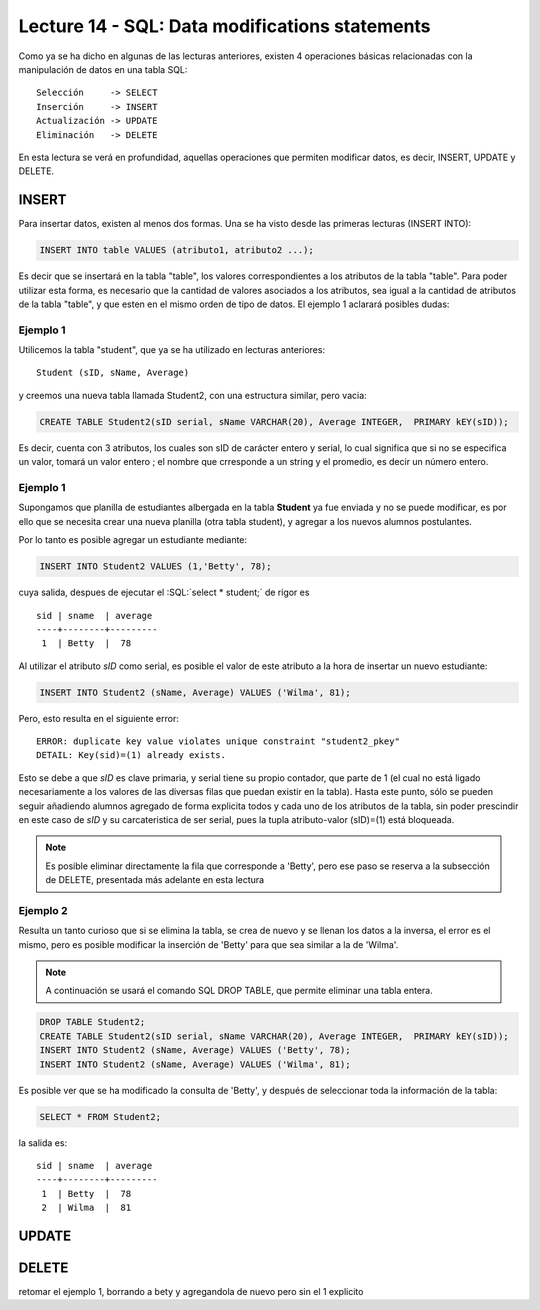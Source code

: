 Lecture 14 - SQL: Data modifications statements
------------------------------------------------
.. role:: sql(code) 
         :language: sql 
   :class: highlight 
 

Como ya se ha dicho en algunas de las lecturas anteriores, existen 4 operaciones básicas relacionadas con
la manipulación de datos en una tabla SQL::
        
     Selección     -> SELECT
     Inserción     -> INSERT
     Actualización -> UPDATE
     Eliminación   -> DELETE

En esta lectura se verá en profundidad, aquellas operaciones que permiten modificar datos, es decir, INSERT, UPDATE y DELETE.


INSERT
~~~~~~

Para insertar datos, existen al menos dos formas. Una se ha visto desde las primeras lecturas (INSERT INTO):

.. code-block:: sql

   INSERT INTO table VALUES (atributo1, atributo2 ...);

Es decir que se insertará en la tabla "table", los valores correspondientes a los atributos de la tabla "table". Para poder utilizar
esta forma, es necesario que la cantidad de valores asociados a los atributos, sea igual a la cantidad de atributos de la tabla "table", 
y que esten en el mismo orden de tipo de datos. El ejemplo 1 aclarará posibles dudas:

Ejemplo 1
^^^^^^^^^
Utilicemos la tabla "student", que ya se ha utilizado en lecturas anteriores::

 Student (sID, sName, Average)
 
y creemos una nueva tabla llamada Student2, con una estructura similar, pero vacia:

.. code-block:: sql
 
 CREATE TABLE Student2(sID serial, sName VARCHAR(20), Average INTEGER,  PRIMARY kEY(sID));

Es decir, cuenta con 3 atributos, los cuales son sID de carácter entero y serial, lo cual significa que si no se especifica un
valor, tomará un valor entero ; el nombre que crresponde a un string  y el promedio, es decir un número entero. 


Ejemplo 1
^^^^^^^^^
Supongamos que planilla de estudiantes albergada en la tabla **Student** ya fue enviada y no se puede modificar, es por ello que
se necesita crear una nueva planilla (otra tabla student), y agregar a los nuevos alumnos postulantes.

Por lo tanto es posible agregar un estudiante mediante:

.. code-block:: sql

  INSERT INTO Student2 VALUES (1,'Betty', 78);

cuya salida, despues de ejecutar el :SQL:´select * student;´ de rigor es ::
 
   sid | sname  | average  
   ----+--------+---------
    1  | Betty  |  78


Al utilizar el atributo *sID* como serial, es posible el valor de este atributo a la hora de insertar un nuevo estudiante:

.. code-block:: sql

  INSERT INTO Student2 (sName, Average) VALUES ('Wilma', 81);

Pero, esto resulta en el siguiente error::
 
  ERROR: duplicate key value violates unique constraint "student2_pkey"
  DETAIL: Key(sid)=(1) already exists.

Esto se debe a que *sID* es clave primaria, y serial tiene su propio contador, que parte de 1 (el cual no está ligado necesariamente
a los valores de las diversas filas que puedan existir en la tabla). Hasta este punto, sólo se pueden seguir añadiendo alumnos
agregado de forma explicita todos y cada uno de los atributos de la tabla, sin poder prescindir en este caso de *sID* y su carcateristica
de ser serial, pues la tupla atributo-valor (sID)=(1) está bloqueada.

.. note::

  Es posible eliminar directamente la fila que corresponde a 'Betty', pero ese paso se reserva a la
  subsección  de DELETE, presentada más adelante en esta lectura


Ejemplo 2
^^^^^^^^^

Resulta un tanto curioso que si se elimina la tabla, se crea de nuevo y se llenan los datos a la inversa, el error es el mismo, pero es 
posible modificar la inserción de 'Betty' para que sea similar a la de 'Wilma'.

.. note::
  
  A continuación se usará el comando SQL DROP TABLE, que permite eliminar una tabla entera.
 
.. code-block:: sql

  DROP TABLE Student2;
  CREATE TABLE Student2(sID serial, sName VARCHAR(20), Average INTEGER,  PRIMARY kEY(sID));
  INSERT INTO Student2 (sName, Average) VALUES ('Betty', 78);
  INSERT INTO Student2 (sName, Average) VALUES ('Wilma', 81);

Es posible ver que se ha modificado la consulta de 'Betty', y después de seleccionar toda la información de la tabla:

.. code-block:: sql

  SELECT * FROM Student2;

la salida es::

   sid | sname  | average  
   ----+--------+---------
    1  | Betty  |  78
    2  | Wilma  |  81

UPDATE
~~~~~~



DELETE
~~~~~~

retomar el ejemplo 1, borrando a bety y agregandola de nuevo pero sin el 1 explicito




